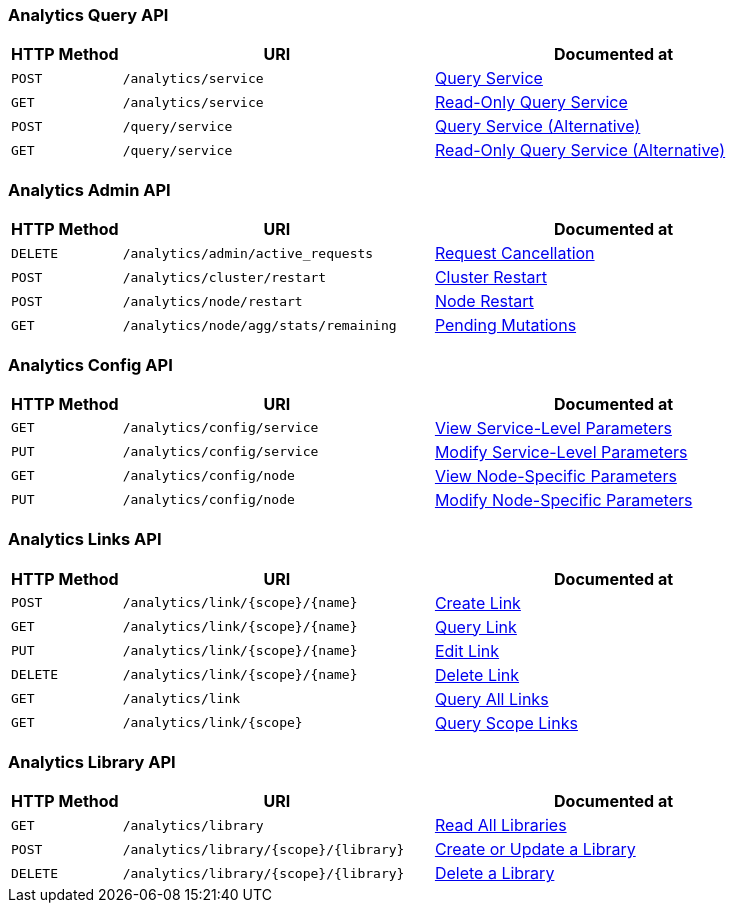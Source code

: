 === Analytics Query API

[cols="76,215,249"]
|===
| HTTP Method | URI | Documented at

| `POST`
| `/analytics/service`
| xref:analytics:rest-service.adoc#query-service[Query Service]

| `GET`
| `/analytics/service`
| xref:analytics:rest-service.adoc#read-only-query-service[Read-Only Query Service]

| `POST`
| `/query/service`
| xref:analytics:rest-service.adoc#query-service-alternative[Query Service (Alternative)]

| `GET`
| `/query/service`
| xref:analytics:rest-service.adoc#read-only-query-service-alternative[Read-Only Query Service (Alternative)]

|===

=== Analytics Admin API

[cols="76,215,249"]
|===
| HTTP Method | URI | Documented at

| `DELETE`
| `/analytics/admin/active_requests`
| xref:analytics:rest-admin.adoc#request-cancellation[Request Cancellation]

| `POST`
| `/analytics/cluster/restart`
| xref:analytics:rest-admin.adoc#cluster-restart[Cluster Restart]

| `POST`
| `/analytics/node/restart`
| xref:analytics:rest-admin.adoc#node-restart[Node Restart]

| `GET`
| `/analytics/node/agg/stats/remaining`
| xref:analytics:rest-admin.adoc#pending-mutations[Pending Mutations]

|===

=== Analytics Config API

[cols="76,215,249"]
|===
| HTTP Method | URI | Documented at

| `GET`
| `/analytics/config/service`
| xref:analytics:rest-config.adoc#view-service-level-parameters[View Service-Level Parameters]

| `PUT`
| `/analytics/config/service`
| xref:analytics:rest-config.adoc#modify-service-level-parameters[Modify Service-Level Parameters]

| `GET`
| `/analytics/config/node`
| xref:analytics:rest-config.adoc#view-node-specific-parameters[View Node-Specific Parameters]

| `PUT`
| `/analytics/config/node`
| xref:analytics:rest-config.adoc#modify-node-specific-parameters[Modify Node-Specific Parameters]

|===

=== Analytics Links API

[cols="76,215,249"]
|===
| HTTP Method | URI | Documented at

| `POST`
| `/analytics/link/{scope}/{name}`
| xref:analytics:rest-links.adoc#create-link[Create Link]

| `GET`
| `/analytics/link/{scope}/{name}`
| xref:analytics:rest-links.adoc#query-link[Query Link]

| `PUT`
| `/analytics/link/{scope}/{name}`
| xref:analytics:rest-links.adoc#edit-link[Edit Link]

| `DELETE`
| `/analytics/link/{scope}/{name}`
| xref:analytics:rest-links.adoc#delete-link[Delete Link]

| `GET`
| `/analytics/link`
| xref:analytics:rest-links.adoc#query-all-links[Query All Links]

| `GET`
| `/analytics/link/{scope}`
| xref:analytics:rest-links.adoc#query-scope-links[Query Scope Links]

// deprecated methods
// | `POST`
// | `/analytics/link`
// | xref:analytics:rest-links.adoc#create-link-alternative[Create Link (Alternative)]

// | `GET`
// | `/analytics/link`
// | xref:analytics:rest-links.adoc#query-link-alternative[Query Link (Alternative)]

// | `PUT`
// | `/analytics/link/`
// | xref:analytics:rest-links.adoc#edit-link-alternative[Edit Link (Alternative)]

// | `DELETE`
// | `/analytics/link`
// | xref:analytics:rest-links.adoc#delete-link-alternative[Delete Link (Alternative)]

|===


=== Analytics Library API

[cols="76,215,249"]
|===
| HTTP Method | URI | Documented at

| `GET`
| `/analytics/library`
| xref:analytics:rest-library.adoc#read-all-libraries[Read All Libraries]

| `POST`
| `/analytics/library/{scope}/{library}`
| xref:analytics:rest-library.adoc#create-or-update-a-library[Create or Update a Library]

| `DELETE`
| `/analytics/library/{scope}/{library}`
| xref:analytics:rest-links.adoc#delete-a-library[Delete a Library]

|===
